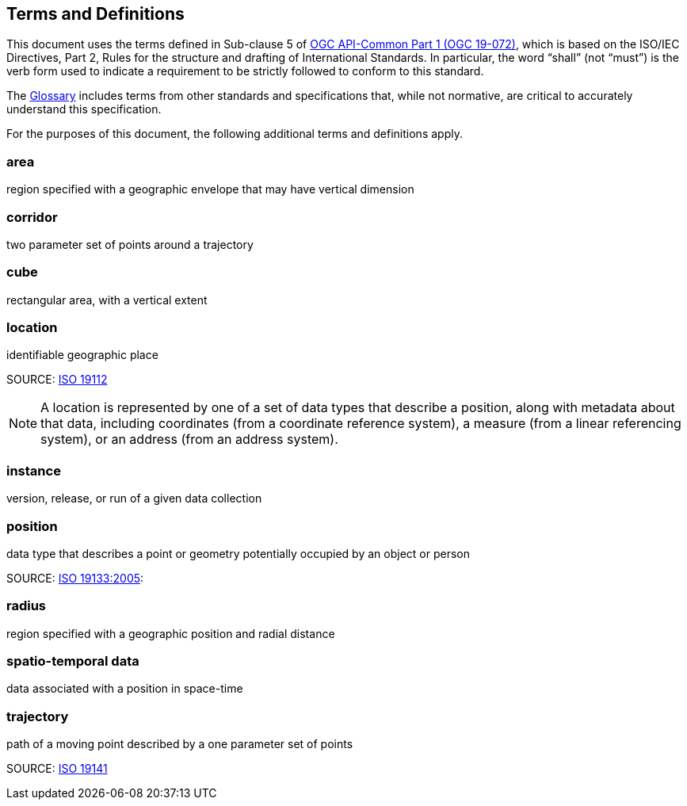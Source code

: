 [[terms_and_definitions]]
== Terms and Definitions

This document uses the terms defined in Sub-clause 5 of https://github.com/opengeospatial/oapi_common/blob/master/19-072.pdf[OGC API-Common Part 1 (OGC 19-072)], which is based on the ISO/IEC Directives, Part 2, Rules for the structure and drafting of International Standards. In particular, the word “shall” (not “must”) is the verb form used to indicate a requirement to be strictly followed to conform to this standard.

The <<glossary,Glossary>> includes terms from other standards and specifications that, while not normative, are critical to accurately understand this specification.

For the purposes of this document, the following additional terms and definitions apply.

[[area-definition]]
=== area

region specified with a geographic envelope that may have vertical dimension

[[corridor-definition]]
=== corridor

two parameter set of points around a trajectory

[[cube-definition]]
=== cube

rectangular area, with a vertical extent

[[location-definition]]
=== location

identifiable geographic place

SOURCE: https://www.iso.org/standard/70742.html[ISO 19112]

NOTE: A location is represented by one of a set of data types that describe a position, along with metadata about that data, including coordinates (from a coordinate reference system), a measure (from a linear referencing system), or an address (from an address system).

[[instance-definition]]
=== instance

version, release, or run of a given data collection

[[position-definition]]
=== position

data type that describes a point or geometry potentially occupied by an object or person

SOURCE: https://www.iso.org/standard/32551.html[ISO 19133:2005]:

[[radius-definition]]
=== radius

region specified with a geographic position and radial distance

[[spatio-temporal-data-definition]]
=== spatio-temporal data

data associated with a position in space-time

[[trajectory-definition]]
=== trajectory

path of a moving point described by a one parameter set of points

SOURCE: https://www.iso.org/standard/41445.html[ISO 19141]
